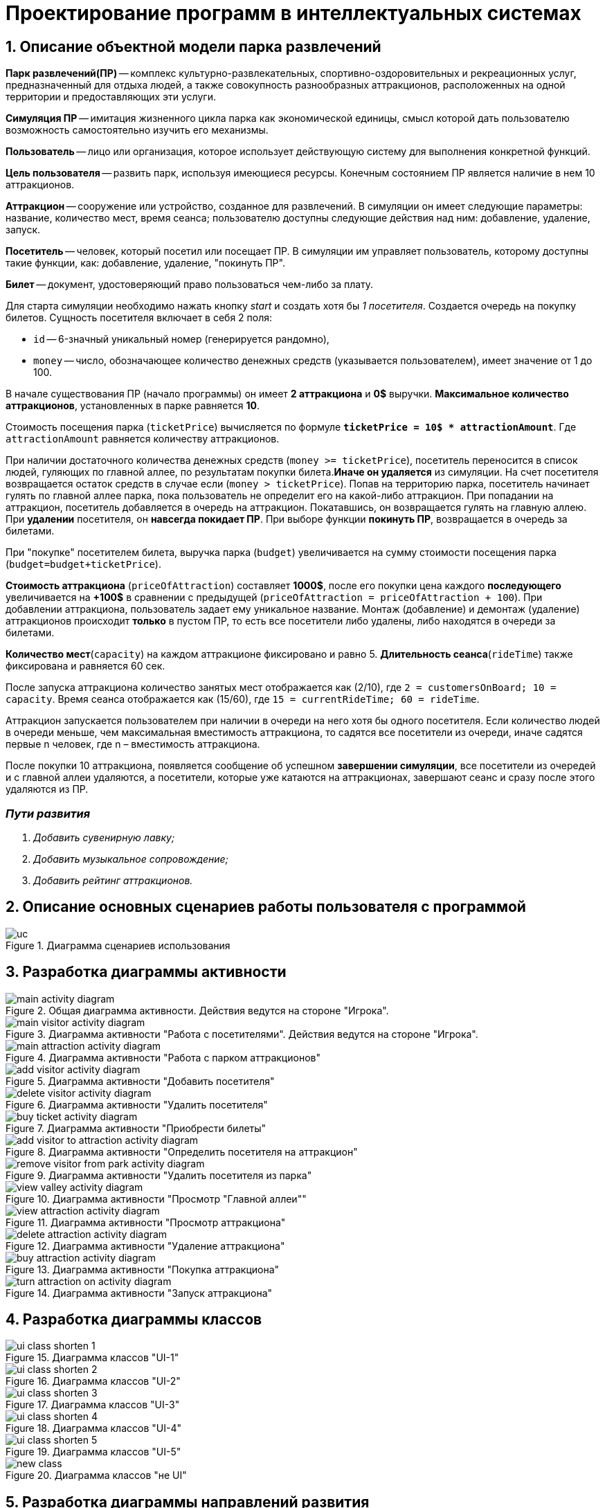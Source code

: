 :imagesdir: ./images-ru/
= Проектирование программ в интеллектуальных системах

== 1. Описание объектной модели парка развлечений

*Парк развлечений(ПР)* -- комплекс культурно-развлекательных, спортивно-оздоровительных и рекреационных услуг, предназначенный для отдыха людей, а также совокупность разнообразных аттракционов, расположенных на одной территории и предоставляющих эти услуги.

*Симуляция ПР* -- имитация жизненного цикла парка как экономической единицы, смысл которой дать пользователю возможность самостоятельно изучить его механизмы.

*Пользователь* -- лицо или организация, которое использует действующую систему для выполнения конкретной функций.

*Цель пользователя* -- развить парк, используя имеющиеся ресурсы. Конечным состоянием ПР является наличие в нем 10 аттракционов. 

*Аттракцион* -- сооружение или устройство, созданное для развлечений. В симуляции он имеет следующие параметры: название, количество мест, время сеанса; пользователю доступны следующие действия над ним: добавление, удаление, запуск.

*Посетитель* -- человек, который посетил или посещает ПР. В симуляции им управляет пользователь, которому доступны такие функции, как: добавление, удаление, "покинуть ПР".

*Билет* -- документ, удостоверяющий право пользоваться чем-либо за плату.

Для старта симуляции необходимо нажать кнопку _start_ и создать хотя бы _1 посетителя_. Создается очередь на покупку билетов.
Сущность посетителя включает в себя 2 поля:

* `id` -- 6-значный уникальный номер (генерируется рандомно),
* `money` -- число, обозначающее количество денежных средств (указывается пользователем), имеет значение от 1 до 100.

В начале существования ПР (начало программы) он имеет *2 аттракциона* и *0$* выручки. *Максимальное количество аттракционов*, установленных в парке равняется *10*.

Стоимость посещения парка (`ticketPrice`) вычисляется по формуле `*ticketPrice = 10$ * attractionAmount*`. Где `attractionAmount` равняется количеству аттракционов. 

При наличии достаточного количества денежных средств (`money >= ticketPrice`), посетитель переносится в список людей, гуляющих по главной аллее, по результатам покупки билета.*Иначе он удаляется* из симуляции. На счет посетителя возвращается остаток средств в случае если (`money > ticketPrice`).
Попав на территорию парка, посетитель начинает гулять по главной аллее парка, пока пользователь не определит его на какой-либо аттракцион. При попадании на аттракцион, посетитель добавляется в очередь на аттракцион. Покатавшись, он возвращается гулять на главную аллею. При *удалении* посетителя, он *навсегда покидает ПР*. При выборе функции *покинуть ПР*, возвращается в очередь за билетами.

При "покупке" посетителем билета, выручка парка (`budget`) увеличивается на  сумму стоимости посещения парка (`budget=budget+ticketPrice`).

*Стоимость аттракциона* (`priceOfAttraction`) составляет *1000$*, после его покупки цена каждого *последующего* увеличивается на *+100$* в сравнении с предыдущей (`priceOfAttraction = priceOfAttraction + 100`). При добавлении аттракциона, пользователь задает ему уникальное название. Монтаж (добавление) и демонтаж (удаление) аттракционов происходит *только* в пустом ПР, то есть все посетители либо удалены, либо находятся в очереди за билетами.

*Количество мест*(`capacity`) на каждом аттракционе фиксировано и равно 5. *Длительность сеанса*(`rideTime`) также фиксирована и равняется 60 сек.

После запуска аттракциона количество занятых мест отображается как (2/10), где `2 = customersOnBoard; 10 = capacity`. Время сеанса отображается как (15/60), где `15 = currentRideTime; 60 = rideTime`.

Аттракцион запускается пользователем при наличии в очереди на него хотя бы одного посетителя. Если количество людей в очереди меньше, чем максимальная вместимость аттракциона, то садятся все посетители из очереди, иначе садятся первые n человек, где n – вместимость аттракциона.

После покупки 10 аттракциона, появляется сообщение об успешном *завершении симуляции*, все посетители из очередей и с главной аллеи удаляются, а посетители, которые уже катаются на аттракционах, завершают сеанс и сразу после этого удаляются из ПР.

=== _Пути развития_
. _Добавить сувенирную лавку;_
. _Добавить музыкальное сопровождение;_
. _Добавить рейтинг аттракционов._

== 2. Описание основных сценариев работы пользователя с программой
.Диаграмма сценариев использования
image::./uc.png[]

== 3. Разработка диаграммы активности
.Общая диаграмма активности. Действия ведутся на стороне "Игрока".
image::./main-activity-diagram.png[]

.Диаграмма активности "Работа с посетителями". Действия ведутся на стороне "Игрока".
image::./main-visitor-activity-diagram.png[]

.Диаграмма активности "Работа с парком аттракционов"
image::./main-attraction-activity-diagram.png[]

.Диаграмма активности "Добавить посетителя"
image::./add-visitor-activity-diagram.png[]

.Диаграмма активности "Удалить посетителя"
image::./delete-visitor-activity-diagram.png[]

.Диаграмма активности "Приобрести билеты"
image::./buy-ticket-activity-diagram.png[]

.Диаграмма активности "Определить посетителя на аттракцион"
image::./add-visitor-to-attraction-activity-diagram.png[]

.Диаграмма активности "Удалить посетителя из парка"
image::./remove-visitor-from-park-activity-diagram.png[]

.Диаграмма активности "Просмотр "Главной аллеи""
image::./view-valley-activity-diagram.png[]

.Диаграмма активности "Просмотр аттракциона"
image::./view-attraction-activity-diagram.png[]

.Диаграмма активности "Удаление аттракциона"
image::./delete-attraction-activity-diagram.png[]

.Диаграмма активности "Покупка аттракциона"
image::./buy-attraction-activity-diagram.png[]

.Диаграмма активности "Запуск аттракциона"
image::./turn-attraction-on-activity-diagram.png[]

== 4. Разработка диаграммы классов
.Диаграмма классов "UI-1"
image::./ui-class-shorten-1.png[]

.Диаграмма классов "UI-2"
image::./ui-class-shorten-2.png[]

.Диаграмма классов "UI-3"
image::./ui-class-shorten-3.png[]

.Диаграмма классов "UI-4"
image::./ui-class-shorten-4.png[]

.Диаграмма классов "UI-5"
image::./ui-class-shorten-5.png[]

.Диаграмма классов "не UI"
image::./new-class.png[]

== 5. Разработка диаграммы направлений развития
.Добавить сувенирную лавку
image::./class-develop-souvenir-shop.png[]

.Добавить музыкальное сопровождение
image::./class-develop-music.png[]

.Добавить рейтинг аттракционов по шкале от 1 до 5
image::./class-develop-rating.png[]

== 6. Разработка диаграммы состояний
.Диаграмма состояний-1
image::./state-visitors.png[]

.Диаграмма состояний-2
image::./state-attractions.png[]

== 7. Разработка пользовательского интерфейса
.Стартовое меню
image::./ui-start.png[]

.Выбор подраздела для редактирования
image::./ui-edit.png[]

.Работа с посетителями
image::./ui-visitors-start.png[]

.Работа с аттракционами
image::./ui-attractions-start.png[]

.Просмотр "Главной Аллеи"
image::./ui-main-valley.png[]

.Просмотр аттракциона
image::./ui-attractions.png[]

== _done by_ 
==== _ст. гр. 821701_
=== _Жирко Мария_